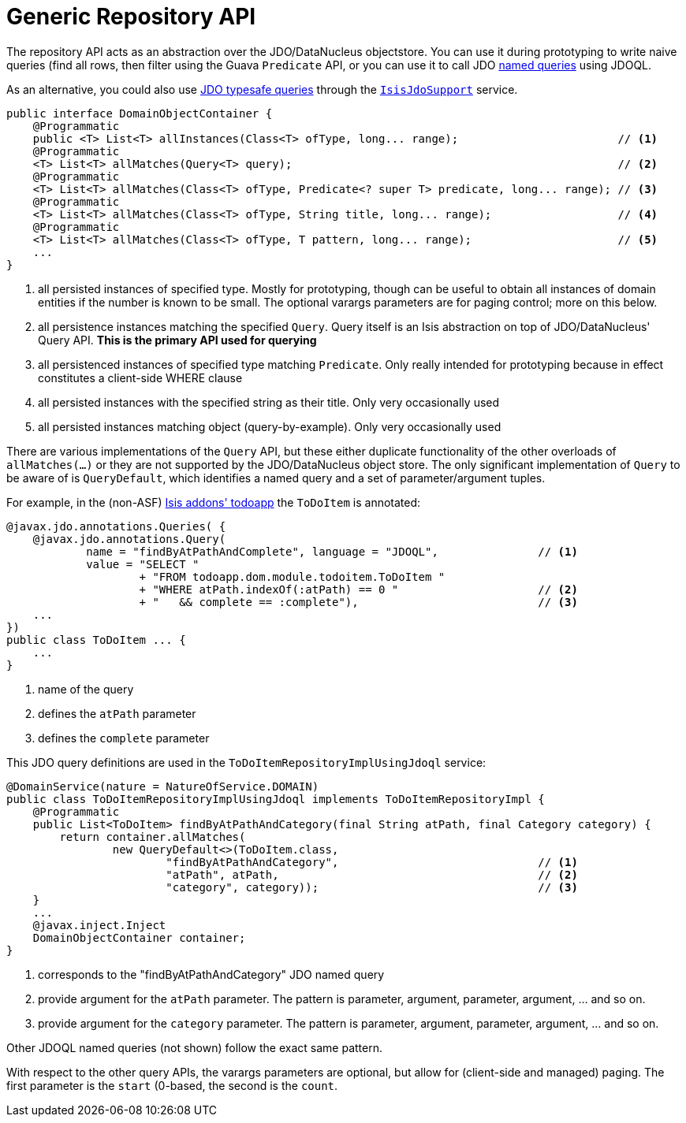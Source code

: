 [[_ug_reference-services-api_manpage-DomainObjectContainer_generic-repository-api]]
= Generic Repository API
:Notice: Licensed to the Apache Software Foundation (ASF) under one or more contributor license agreements. See the NOTICE file distributed with this work for additional information regarding copyright ownership. The ASF licenses this file to you under the Apache License, Version 2.0 (the "License"); you may not use this file except in compliance with the License. You may obtain a copy of the License at. http://www.apache.org/licenses/LICENSE-2.0 . Unless required by applicable law or agreed to in writing, software distributed under the License is distributed on an "AS IS" BASIS, WITHOUT WARRANTIES OR  CONDITIONS OF ANY KIND, either express or implied. See the License for the specific language governing permissions and limitations under the License.
:_basedir: ../
:_imagesdir: images/



The repository API acts as an abstraction over the JDO/DataNucleus objectstore.  You can use it during prototyping to write naive queries (find all rows, then filter using the Guava `Predicate` API, or you can use it to call JDO link:http://www.datanucleus.org/products/accessplatform_4_0/jdo/query.html#named[named queries] using JDOQL.

As an alternative, you could also use link:http://www.datanucleus.org/products/accessplatform_4_0/jdo/jdoql_typesafe.html[JDO typesafe queries] through the xref:_ug_reference-services-api_manpage-IsisJdoSupport[`IsisJdoSupport`] service.


[source,java]
----
public interface DomainObjectContainer {
    @Programmatic
    public <T> List<T> allInstances(Class<T> ofType, long... range);                        // <1>
    @Programmatic
    <T> List<T> allMatches(Query<T> query);                                                 // <2>
    @Programmatic
    <T> List<T> allMatches(Class<T> ofType, Predicate<? super T> predicate, long... range); // <3>
    @Programmatic
    <T> List<T> allMatches(Class<T> ofType, String title, long... range);                   // <4>
    @Programmatic
    <T> List<T> allMatches(Class<T> ofType, T pattern, long... range);                      // <5>
    ...
}
----
<1> all persisted instances of specified type.  Mostly for prototyping, though can be useful to obtain all instances of domain entities if the number is known to be small.  The optional varargs parameters are for paging control; more on this below.
<2> all persistence instances matching the specified `Query`.  Query itself is an Isis abstraction on top of JDO/DataNucleus' Query API.  *This is the primary API used for querying*
<3> all persistenced instances of specified type matching `Predicate`.  Only really intended for prototyping because in effect constitutes a client-side WHERE clause
<4> all persisted instances with the specified string as their title.  Only very occasionally used
<5> all persisted instances matching object (query-by-example).  Only very occasionally used

There are various implementations of the `Query` API, but these either duplicate functionality of the other overloads of `allMatches(...)` or they are not supported by the JDO/DataNucleus object store.   The only significant implementation of `Query` to be aware of is `QueryDefault`, which identifies a named query and a set of parameter/argument tuples.

For example, in the (non-ASF) http://github.com/isisaddons/isis-app-todoapp[Isis addons' todoapp] the `ToDoItem` is annotated:

[source,java]
----
@javax.jdo.annotations.Queries( {
    @javax.jdo.annotations.Query(
            name = "findByAtPathAndComplete", language = "JDOQL",               // <1>
            value = "SELECT "
                    + "FROM todoapp.dom.module.todoitem.ToDoItem "
                    + "WHERE atPath.indexOf(:atPath) == 0 "                     // <2>
                    + "   && complete == :complete"),                           // <3>
    ...
})
public class ToDoItem ... {
    ...
}
----
<1> name of the query
<2> defines the `atPath` parameter
<3> defines the `complete` parameter

This JDO query definitions are used in the `ToDoItemRepositoryImplUsingJdoql` service:

[source,java]
----
@DomainService(nature = NatureOfService.DOMAIN)
public class ToDoItemRepositoryImplUsingJdoql implements ToDoItemRepositoryImpl {
    @Programmatic
    public List<ToDoItem> findByAtPathAndCategory(final String atPath, final Category category) {
        return container.allMatches(
                new QueryDefault<>(ToDoItem.class,
                        "findByAtPathAndCategory",                              // <1>
                        "atPath", atPath,                                       // <2>
                        "category", category));                                 // <3>
    }
    ...
    @javax.inject.Inject
    DomainObjectContainer container;
}
----
<1> corresponds to the "findByAtPathAndCategory" JDO named query
<2> provide argument for the `atPath` parameter.  The pattern is parameter, argument, parameter, argument, ... and so on.
<3> provide argument for the `category` parameter.  The pattern is parameter, argument, parameter, argument, ... and so on.

Other JDOQL named queries (not shown) follow the exact same pattern.

With respect to the other query APIs, the varargs parameters are optional, but allow for (client-side and managed) paging.  The first parameter is the `start` (0-based, the second is the `count`.
